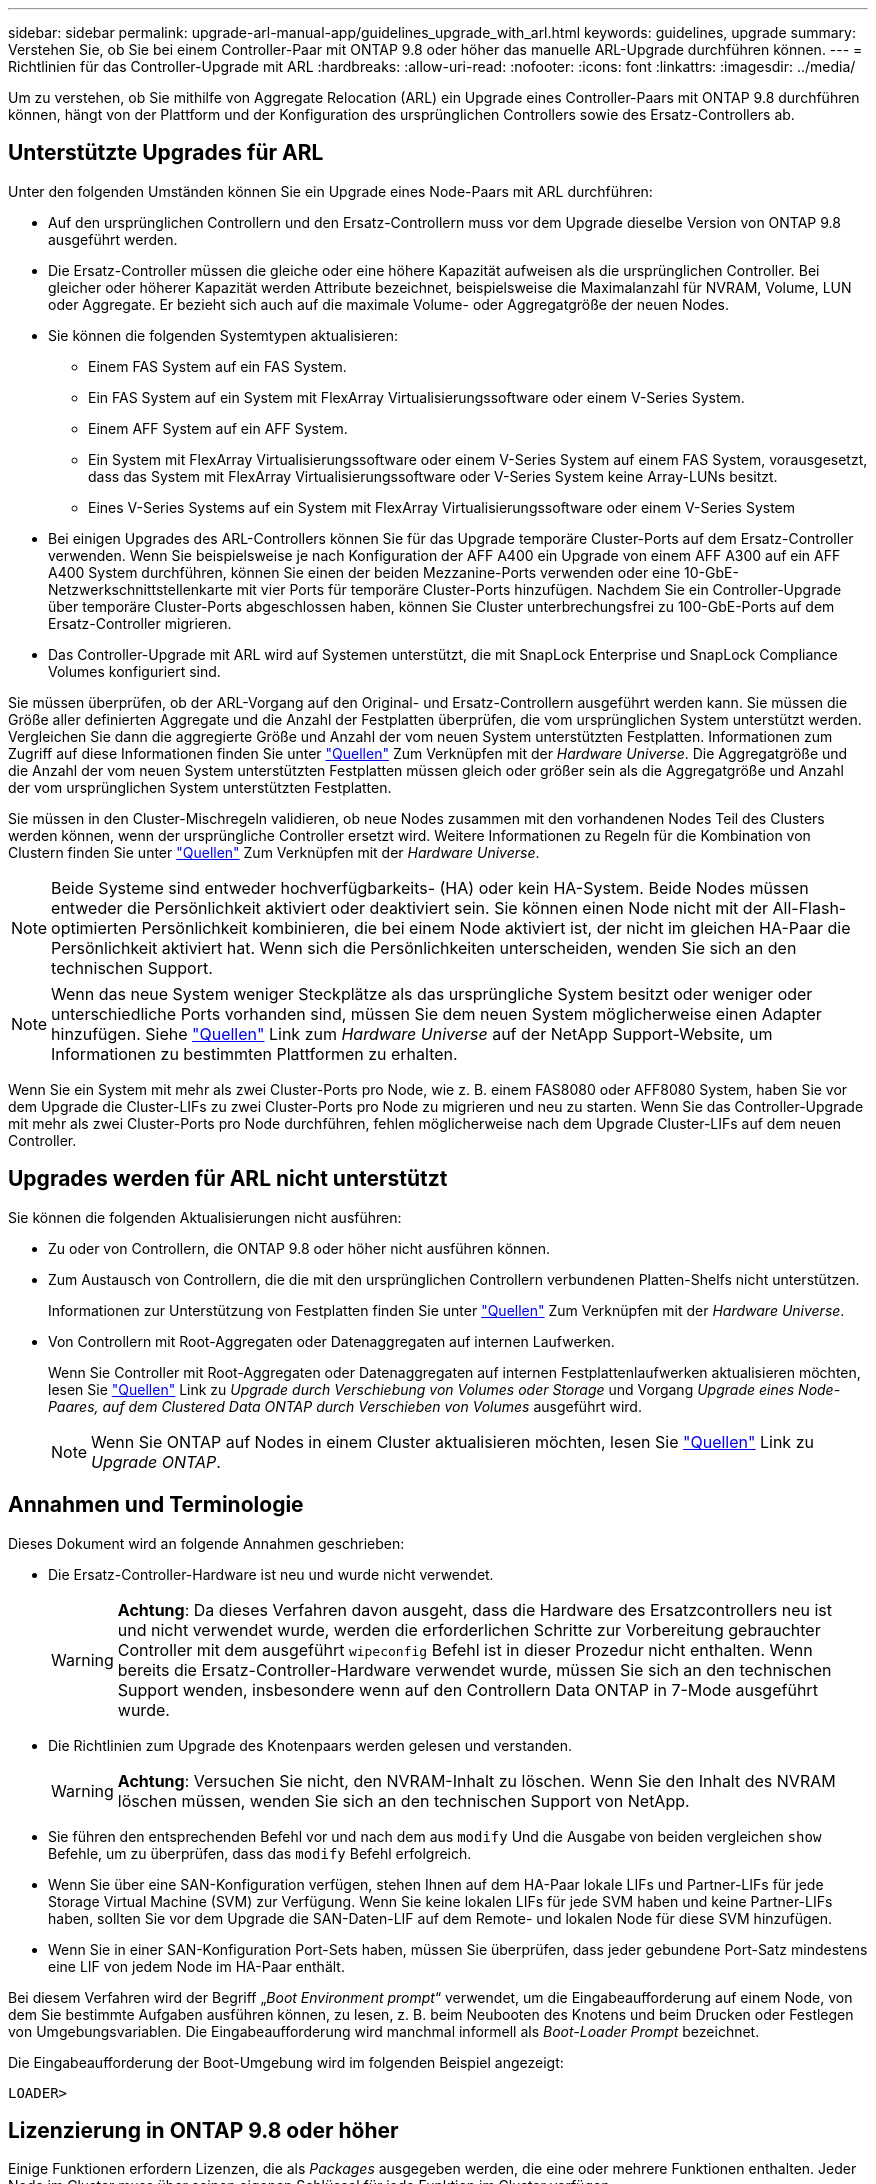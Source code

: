 ---
sidebar: sidebar 
permalink: upgrade-arl-manual-app/guidelines_upgrade_with_arl.html 
keywords: guidelines, upgrade 
summary: Verstehen Sie, ob Sie bei einem Controller-Paar mit ONTAP 9.8 oder höher das manuelle ARL-Upgrade durchführen können. 
---
= Richtlinien für das Controller-Upgrade mit ARL
:hardbreaks:
:allow-uri-read: 
:nofooter: 
:icons: font
:linkattrs: 
:imagesdir: ../media/


[role="lead"]
Um zu verstehen, ob Sie mithilfe von Aggregate Relocation (ARL) ein Upgrade eines Controller-Paars mit ONTAP 9.8 durchführen können, hängt von der Plattform und der Konfiguration des ursprünglichen Controllers sowie des Ersatz-Controllers ab.



== Unterstützte Upgrades für ARL

Unter den folgenden Umständen können Sie ein Upgrade eines Node-Paars mit ARL durchführen:

* Auf den ursprünglichen Controllern und den Ersatz-Controllern muss vor dem Upgrade dieselbe Version von ONTAP 9.8 ausgeführt werden.
* Die Ersatz-Controller müssen die gleiche oder eine höhere Kapazität aufweisen als die ursprünglichen Controller. Bei gleicher oder höherer Kapazität werden Attribute bezeichnet, beispielsweise die Maximalanzahl für NVRAM, Volume, LUN oder Aggregate. Er bezieht sich auch auf die maximale Volume- oder Aggregatgröße der neuen Nodes.
* Sie können die folgenden Systemtypen aktualisieren:
+
** Einem FAS System auf ein FAS System.
** Ein FAS System auf ein System mit FlexArray Virtualisierungssoftware oder einem V-Series System.
** Einem AFF System auf ein AFF System.
** Ein System mit FlexArray Virtualisierungssoftware oder einem V-Series System auf einem FAS System, vorausgesetzt, dass das System mit FlexArray Virtualisierungssoftware oder V-Series System keine Array-LUNs besitzt.
** Eines V-Series Systems auf ein System mit FlexArray Virtualisierungssoftware oder einem V-Series System


* Bei einigen Upgrades des ARL-Controllers können Sie für das Upgrade temporäre Cluster-Ports auf dem Ersatz-Controller verwenden. Wenn Sie beispielsweise je nach Konfiguration der AFF A400 ein Upgrade von einem AFF A300 auf ein AFF A400 System durchführen, können Sie einen der beiden Mezzanine-Ports verwenden oder eine 10-GbE-Netzwerkschnittstellenkarte mit vier Ports für temporäre Cluster-Ports hinzufügen. Nachdem Sie ein Controller-Upgrade über temporäre Cluster-Ports abgeschlossen haben, können Sie Cluster unterbrechungsfrei zu 100-GbE-Ports auf dem Ersatz-Controller migrieren.
* Das Controller-Upgrade mit ARL wird auf Systemen unterstützt, die mit SnapLock Enterprise und SnapLock Compliance Volumes konfiguriert sind.


Sie müssen überprüfen, ob der ARL-Vorgang auf den Original- und Ersatz-Controllern ausgeführt werden kann. Sie müssen die Größe aller definierten Aggregate und die Anzahl der Festplatten überprüfen, die vom ursprünglichen System unterstützt werden. Vergleichen Sie dann die aggregierte Größe und Anzahl der vom neuen System unterstützten Festplatten. Informationen zum Zugriff auf diese Informationen finden Sie unter link:other_references.html["Quellen"] Zum Verknüpfen mit der _Hardware Universe_. Die Aggregatgröße und die Anzahl der vom neuen System unterstützten Festplatten müssen gleich oder größer sein als die Aggregatgröße und Anzahl der vom ursprünglichen System unterstützten Festplatten.

Sie müssen in den Cluster-Mischregeln validieren, ob neue Nodes zusammen mit den vorhandenen Nodes Teil des Clusters werden können, wenn der ursprüngliche Controller ersetzt wird. Weitere Informationen zu Regeln für die Kombination von Clustern finden Sie unter link:other_references.html["Quellen"] Zum Verknüpfen mit der _Hardware Universe_.


NOTE: Beide Systeme sind entweder hochverfügbarkeits- (HA) oder kein HA-System. Beide Nodes müssen entweder die Persönlichkeit aktiviert oder deaktiviert sein. Sie können einen Node nicht mit der All-Flash-optimierten Persönlichkeit kombinieren, die bei einem Node aktiviert ist, der nicht im gleichen HA-Paar die Persönlichkeit aktiviert hat. Wenn sich die Persönlichkeiten unterscheiden, wenden Sie sich an den technischen Support.


NOTE: Wenn das neue System weniger Steckplätze als das ursprüngliche System besitzt oder weniger oder unterschiedliche Ports vorhanden sind, müssen Sie dem neuen System möglicherweise einen Adapter hinzufügen. Siehe link:other_references.html["Quellen"] Link zum _Hardware Universe_ auf der NetApp Support-Website, um Informationen zu bestimmten Plattformen zu erhalten.

Wenn Sie ein System mit mehr als zwei Cluster-Ports pro Node, wie z. B. einem FAS8080 oder AFF8080 System, haben Sie vor dem Upgrade die Cluster-LIFs zu zwei Cluster-Ports pro Node zu migrieren und neu zu starten. Wenn Sie das Controller-Upgrade mit mehr als zwei Cluster-Ports pro Node durchführen, fehlen möglicherweise nach dem Upgrade Cluster-LIFs auf dem neuen Controller.



== Upgrades werden für ARL nicht unterstützt

Sie können die folgenden Aktualisierungen nicht ausführen:

* Zu oder von Controllern, die ONTAP 9.8 oder höher nicht ausführen können.
* Zum Austausch von Controllern, die die mit den ursprünglichen Controllern verbundenen Platten-Shelfs nicht unterstützen.
+
Informationen zur Unterstützung von Festplatten finden Sie unter link:other_references.html["Quellen"] Zum Verknüpfen mit der _Hardware Universe_.

* Von Controllern mit Root-Aggregaten oder Datenaggregaten auf internen Laufwerken.
+
Wenn Sie Controller mit Root-Aggregaten oder Datenaggregaten auf internen Festplattenlaufwerken aktualisieren möchten, lesen Sie link:other_references.html["Quellen"] Link zu _Upgrade durch Verschiebung von Volumes oder Storage_ und Vorgang _Upgrade eines Node-Paares, auf dem Clustered Data ONTAP durch Verschieben von Volumes_ ausgeführt wird.

+

NOTE: Wenn Sie ONTAP auf Nodes in einem Cluster aktualisieren möchten, lesen Sie link:other_references.html["Quellen"] Link zu _Upgrade ONTAP_.





== Annahmen und Terminologie

Dieses Dokument wird an folgende Annahmen geschrieben:

* Die Ersatz-Controller-Hardware ist neu und wurde nicht verwendet.
+

WARNING: *Achtung*: Da dieses Verfahren davon ausgeht, dass die Hardware des Ersatzcontrollers neu ist und nicht verwendet wurde, werden die erforderlichen Schritte zur Vorbereitung gebrauchter Controller mit dem ausgeführt `wipeconfig` Befehl ist in dieser Prozedur nicht enthalten. Wenn bereits die Ersatz-Controller-Hardware verwendet wurde, müssen Sie sich an den technischen Support wenden, insbesondere wenn auf den Controllern Data ONTAP in 7-Mode ausgeführt wurde.

* Die Richtlinien zum Upgrade des Knotenpaars werden gelesen und verstanden.
+

WARNING: *Achtung*: Versuchen Sie nicht, den NVRAM-Inhalt zu löschen. Wenn Sie den Inhalt des NVRAM löschen müssen, wenden Sie sich an den technischen Support von NetApp.

* Sie führen den entsprechenden Befehl vor und nach dem aus `modify` Und die Ausgabe von beiden vergleichen `show` Befehle, um zu überprüfen, dass das `modify` Befehl erfolgreich.
* Wenn Sie über eine SAN-Konfiguration verfügen, stehen Ihnen auf dem HA-Paar lokale LIFs und Partner-LIFs für jede Storage Virtual Machine (SVM) zur Verfügung. Wenn Sie keine lokalen LIFs für jede SVM haben und keine Partner-LIFs haben, sollten Sie vor dem Upgrade die SAN-Daten-LIF auf dem Remote- und lokalen Node für diese SVM hinzufügen.
* Wenn Sie in einer SAN-Konfiguration Port-Sets haben, müssen Sie überprüfen, dass jeder gebundene Port-Satz mindestens eine LIF von jedem Node im HA-Paar enthält.


Bei diesem Verfahren wird der Begriff „_Boot Environment prompt_“ verwendet, um die Eingabeaufforderung auf einem Node, von dem Sie bestimmte Aufgaben ausführen können, zu lesen, z. B. beim Neubooten des Knotens und beim Drucken oder Festlegen von Umgebungsvariablen. Die Eingabeaufforderung wird manchmal informell als _Boot-Loader Prompt_ bezeichnet.

Die Eingabeaufforderung der Boot-Umgebung wird im folgenden Beispiel angezeigt:

[listing]
----
LOADER>
----


== Lizenzierung in ONTAP 9.8 oder höher

Einige Funktionen erfordern Lizenzen, die als _Packages_ ausgegeben werden, die eine oder mehrere Funktionen enthalten. Jeder Node im Cluster muss über seinen eigenen Schlüssel für jede Funktion im Cluster verfügen.

Wenn Sie keine neuen Lizenzschlüssel haben, sind für den neuen Controller derzeit lizenzierte Funktionen im Cluster verfügbar und funktionieren weiterhin. Durch die Verwendung nicht lizenzierter Funktionen auf dem Controller können Sie jedoch möglicherweise die Einhaltung Ihrer Lizenzvereinbarung verschließen. Sie müssen daher nach Abschluss des Upgrades den neuen Lizenzschlüssel oder die neuen Schlüssel für den neuen Controller installieren.

Alle Lizenzschlüssel sind 28 Groß-alphabetische Zeichen lang. Siehe link:other_references.html["Quellen"] Um auf die _NetApp Support Site_ zu verlinken, wo Sie neue 28-stellige Lizenzschlüssel für ONTAP 9.8 erhalten. Oder höher. Die Schlüssel sind im Abschnitt „_My Support_“ unter „_Software licenses_“ verfügbar. Falls auf der Website keine Lizenzschlüssel vorhanden ist, wenden Sie sich an Ihren NetApp Ansprechpartner.

Ausführliche Informationen zur Lizenzierung finden Sie unter link:other_references.html["Quellen"] Verknüpfen mit der Referenz _Systemadministration_.



== Storage-Verschlüsselung

Die ursprünglichen oder die neuen Nodes sind möglicherweise für die Storage-Verschlüsselung aktiviert. In diesem Fall müssen Sie in diesem Verfahren weitere Schritte durchführen, um zu überprüfen, ob die Speicherverschlüsselung ordnungsgemäß eingerichtet ist.

Falls Sie Storage Encryption verwenden möchten, müssen alle dem Node zugeordneten Festplattenlaufwerke über Self-Encrypting Drives verfügen.



== 2-Node-Cluster ohne Switches

Wenn Sie Nodes in einem 2-Node-Cluster ohne Switches aktualisieren, können Sie die Nodes im Cluster ohne Switches während des Upgrades belassen. Sie müssen sie nicht in ein Switch-Cluster konvertieren



== Fehlerbehebung

Dieses Verfahren enthält Vorschläge zur Fehlerbehebung.

Falls beim Upgrade der Controller Probleme auftreten, finden Sie weitere Informationen im link:troubleshoot_index.html["Fehlerbehebung"] Abschnitt am Ende des Verfahrens für weitere Informationen und mögliche Lösungen.

Wenn Sie keine Lösung für das Problem finden, wenden Sie sich an den technischen Support.
